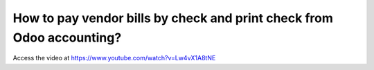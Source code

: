 .. printcheck:

======================================================================
How to pay vendor bills by check and print check from Odoo accounting?
======================================================================
Access the video at https://www.youtube.com/watch?v=Lw4vX1A8tNE

.. youtube:: Lw4vX1A8tNE
    :width: 700
    :height: 394
